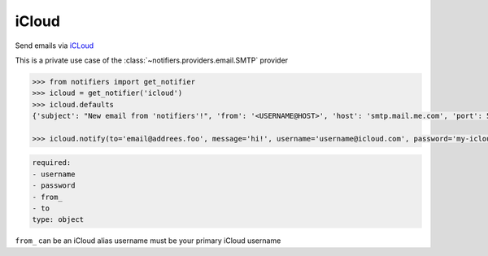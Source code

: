 iCloud
-----
Send emails via `iCLoud <https://www.icloud.com/mail>`_

This is a private use case of the :class:`~notifiers.providers.email.SMTP` provider

.. code-block:: python

    >>> from notifiers import get_notifier
    >>> icloud = get_notifier('icloud')
    >>> icloud.defaults
    {'subject': "New email from 'notifiers'!", 'from': '<USERNAME@HOST>', 'host': 'smtp.mail.me.com', 'port': 587, 'tls': True, 'ssl': False, 'html': True}

    >>> icloud.notify(to='email@addrees.foo', message='hi!', username='username@icloud.com', password='my-icloud-app-password', from_='username@icloud.com')


.. code-block:: yaml

    required:
    - username
    - password
    - from_
    - to
    type: object

``from_`` can be an iCloud alias
username must be your primary iCloud username